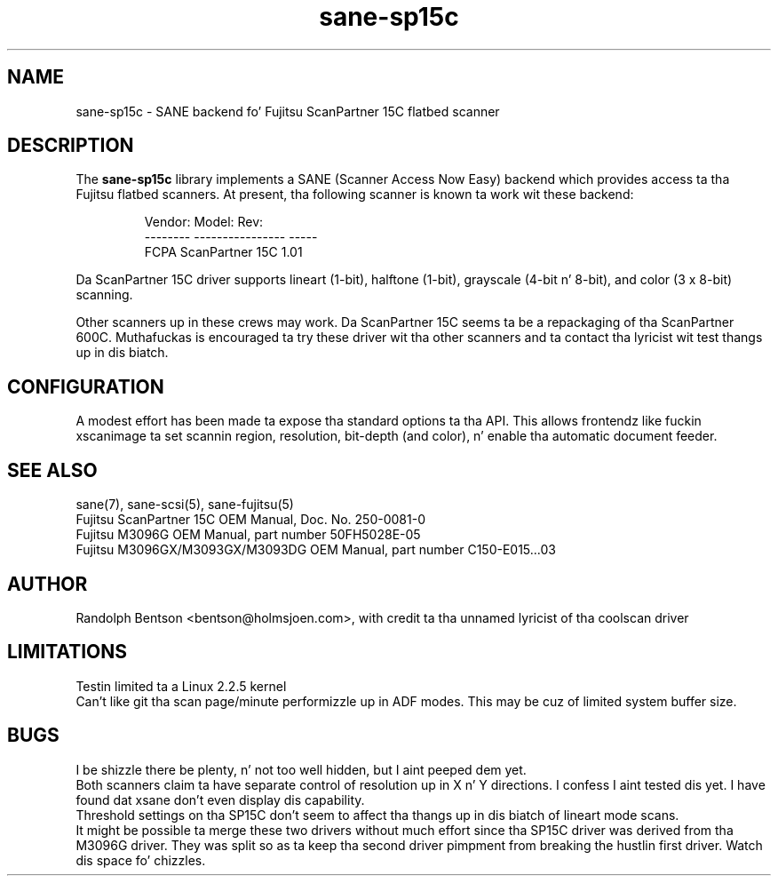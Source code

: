 .TH sane\-sp15c 5 "14 Jul 2008" "" "SANE Scanner Access Now Easy"

.SH NAME
sane\-sp15c \- SANE backend fo' Fujitsu ScanPartner 15C flatbed scanner

.SH DESCRIPTION
The
.B sane\-sp15c
library implements a SANE (Scanner Access Now Easy) backend which
provides access ta tha Fujitsu flatbed scanners.
At present, tha following
scanner is known ta work wit these backend:
.PP
.RS
.ft CR
.nf
Vendor:  Model:           Rev:
-------- ---------------- -----
FCPA     ScanPartner 15C  1.01
.fi
.ft R
.RE
.P

Da ScanPartner 15C driver supports
lineart (1-bit), halftone (1-bit),
grayscale (4-bit n' 8-bit),
and color (3 x 8-bit) scanning.

Other scanners up in these crews may work.
Da ScanPartner 15C seems ta be a repackaging
of tha ScanPartner 600C.
Muthafuckas is encouraged ta try these driver wit tha other scanners
and ta contact tha lyricist wit test thangs up in dis biatch.

.SH CONFIGURATION
A modest effort has been made ta expose tha standard options ta tha API.
This allows frontendz like fuckin xscanimage ta set scannin region,
resolution, bit-depth (and color), n' enable tha automatic document feeder.

.SH "SEE ALSO"
sane(7), sane\-scsi(5), sane\-fujitsu(5)
.br
Fujitsu ScanPartner 15C OEM Manual, Doc. No. 250-0081-0
.br
Fujitsu M3096G OEM Manual, part number 50FH5028E-05
.br
Fujitsu M3096GX/M3093GX/M3093DG OEM Manual, part number C150-E015...03

.SH AUTHOR
Randolph Bentson
<bentson@holmsjoen.com>,
with credit ta tha unnamed lyricist of tha coolscan driver

.SH LIMITATIONS
Testin limited ta a Linux 2.2.5 kernel
.br
Can't like git tha scan page/minute performizzle up in ADF modes.
This may be cuz of limited system buffer size.

.SH BUGS
I be shizzle there be plenty, n' not too well hidden,
but I aint peeped dem yet.
.br
Both scanners claim ta have separate control
of resolution up in X n' Y directions.
I confess I aint tested dis yet.
I have found dat xsane don't even display dis capability.
.br
Threshold settings on tha SP15C don't seem to
affect tha thangs up in dis biatch of lineart mode scans.
.br
It might be possible ta merge these two drivers without much effort
since tha SP15C driver was derived from tha M3096G driver.
They was split so as ta keep tha second driver pimpment from breaking
the hustlin first driver.
Watch dis space fo' chizzles.
